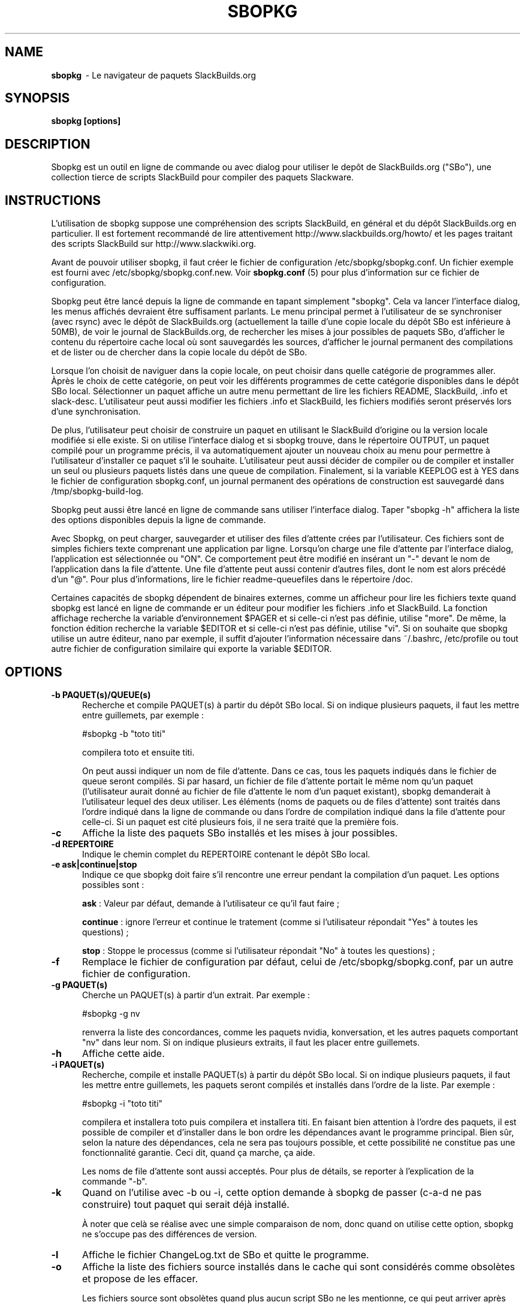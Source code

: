 .TH SBOPKG 8 "août 2009" sbopkg-SVN ""
.SH NAME
.B sbopkg
\ - Le navigateur de paquets SlackBuilds.org

.SH SYNOPSIS
.B sbopkg
.B [options]

.SH DESCRIPTION
Sbopkg est un outil en ligne de commande ou avec dialog pour  
utiliser le depôt de SlackBuilds.org ("SBo"), une collection 
tierce de scripts SlackBuild pour compiler des paquets 
Slackware.

.SH INSTRUCTIONS
L'utilisation de sbopkg suppose une compréhension des scripts SlackBuild, 
en général et du dépôt SlackBuilds.org en particulier. Il est fortement 
recommandé de lire attentivement http://www.slackbuilds.org/howto/ et les 
pages traitant des scripts SlackBuild sur http://www.slackwiki.org.

Avant de pouvoir utiliser sbopkg, il faut créer le fichier de 
configuration /etc/sbopkg/sbopkg.conf. Un fichier exemple est 
fourni avec /etc/sbopkg/sbopkg.conf.new. Voir
.B sbopkg.conf
(5) pour plus d'information sur ce fichier de configuration.

Sbopkg peut être lancé depuis la ligne de commande en tapant simplement 
"sbopkg". Cela va lancer l'interface dialog, les menus affichés devraient 
être suffisament parlants. Le menu principal permet à l'utilisateur 
de se synchroniser (avec rsync) avec le dépôt de SlackBuilds.org 
(actuellement la taille d'une copie locale du dépôt SBo est inférieure à 
50MB), de voir le journal de SlackBuilds.org, de rechercher les mises 
à jour possibles de paquets SBo, d'afficher le contenu du répertoire cache 
local où sont sauvegardés les sources, d'afficher le journal permanent des 
compilations et de lister ou de chercher dans la copie locale du dépôt de SBo.

Lorsque l'on choisit de naviguer dans la copie locale, on peut choisir 
dans quelle catégorie de programmes aller. Àprès le choix de cette 
catégorie, on peut voir les différents programmes de cette catégorie 
disponibles dans le dépôt SBo local. Sélectionner un paquet affiche un 
autre menu permettant de lire les fichiers README, SlackBuild, .info 
et slack-desc. L'utilisateur peut aussi modifier les fichiers .info 
et SlackBuild, les fichiers modifiés seront préservés lors d'une 
synchronisation.

De plus, l'utilisateur peut choisir de construire un paquet en utilisant 
le SlackBuild d'origine ou la version locale modifiée si elle existe. 
Si on utilise l'interface dialog et si sbopkg trouve, dans le répertoire 
OUTPUT, un paquet compilé pour un programme précis, il va automatiquement 
ajouter un nouveau choix au menu pour permettre à l'utilisateur d'installer 
ce paquet s'il le souhaite. L'utilisateur peut aussi décider de 
compiler ou de compiler et installer un seul ou plusieurs paquets listés dans 
une queue de compilation. Finalement, si la variable KEEPLOG est à 
YES dans le fichier de configuration sbopkg.conf, un journal permanent 
des opérations de construction est sauvegardé dans /tmp/sbopkg-build-log.

Sbopkg peut aussi être lancé en ligne de commande sans utiliser 
l'interface dialog. Taper "sbopkg -h" affichera la liste des options 
disponibles depuis la ligne de commande.

Avec Sbopkg, on peut charger, sauvegarder et utiliser des files d'attente 
crées par l'utilisateur. Ces fichiers sont de simples fichiers texte 
comprenant une application par ligne. Lorsqu'on charge une file d'attente 
par l'interface dialog, l'application est sélectionnée ou "ON". Ce 
comportement peut être modifié en insérant un "-" devant le nom de 
l'application dans la file d'attente. Une file d'attente peut aussi 
contenir d'autres files, dont le nom est alors précédé d'un "@". 
Pour plus d'informations, lire le fichier readme-queuefiles dans le 
répertoire /doc.

Certaines capacités de sbopkg dépendent de binaires externes, comme 
un afficheur pour lire les fichiers texte quand sbopkg est lancé en 
ligne de commande er un éditeur pour modifier les fichiers .info et 
SlackBuild. La fonction affichage recherche la variable d'environnement 
$PAGER et si celle-ci n'est pas définie, utilise "more". De même, la 
fonction édition recherche la variable $EDITOR et si celle-ci n'est pas 
définie, utilise "vi". Si on souhaite que sbopkg utilise un autre 
éditeur, nano par exemple, il suffit d'ajouter l'information nécessaire 
dans ~/.bashrc, /etc/profile ou tout autre fichier de configuration 
similaire qui exporte la variable $EDITOR.

.SH OPTIONS
.TP 5
.B -b PAQUET(s)/QUEUE(s)
Recherche et compile PAQUET(s) à partir du dépôt SBo local. Si on 
indique plusieurs paquets, il faut les mettre entre guillemets, 
par exemple\ :

#sbopkg -b "toto titi"

compilera toto et ensuite titi.

On peut aussi indiquer un nom de file d'attente. Dans ce cas, tous les paquets 
indiqués dans le fichier de queue seront compilés. Si par hasard, un fichier de 
file d'attente portait le même nom qu'un paquet (l'utilisateur aurait donné au 
fichier de file d'attente le nom d'un paquet existant), sbopkg demanderait à 
l'utilisateur lequel des deux utiliser.
Les éléments (noms de paquets ou de files d'attente) sont traités dans l'ordre 
indiqué dans la ligne de commande ou dans l'ordre de compilation indiqué dans la 
file d'attente pour celle-ci.
Si un paquet est cité plusieurs fois, il ne sera traité que la première fois. 

.TP 5
.B -c
Affiche la liste des paquets SBo installés et les mises à jour 
possibles.

.TP 5
.B -d REPERTOIRE
Indique le chemin complet du REPERTOIRE contenant le dépôt SBo local.

.TP 5
.B -e ask|continue|stop
Indique ce que sbopkg doit faire s'il rencontre une erreur pendant la 
compilation d'un paquet. Les options possibles sont\ :

.B ask
: Valeur par défaut, demande à l'utilisateur ce qu'il faut faire\ ;

.B continue
: ignore l'erreur et continue le tratement (comme si l'utilisateur 
répondait "Yes" à toutes les questions)\ ;

.B stop
: Stoppe le processus (comme si l'utilisateur répondait "No" à toutes 
les questions)\ ;


.TP 5
.B -f
Remplace le fichier de configuration par défaut, celui de 
/etc/sbopkg/sbopkg.conf, par un autre fichier de configuration.

.TP 5
.B -g PAQUET(s)
Cherche un PAQUET(s) à partir d'un extrait. Par exemple\ :

#sbopkg -g nv

renverra la liste des concordances, comme les paquets nvidia, 
konversation, et les autres paquets comportant "nv" dans leur nom. 
Si on indique plusieurs extraits, il faut les placer entre guillemets.

.TP 5
.B -h
Affiche cette aide.

.TP 5
.B -i PAQUET(s)
Recherche, compile et installe PAQUET(s) à partir du dépôt SBo local. 
Si on indique plusieurs paquets, il faut les mettre entre guillemets, 
les paquets seront compilés et installés dans l'ordre de la liste. Par 
exemple\ :

#sbopkg -i "toto titi"

compilera et installera toto puis compilera et installera titi. En 
faisant bien attention à l'ordre des paquets, il est possible de 
compiler et d'installer dans le bon ordre les dépendances avant le 
programme principal. Bien sûr, selon la nature des dépendances, 
cela ne sera pas toujours possible, et cette possibilité ne constitue 
pas une fonctionnalité garantie. Ceci dit, quand ça marche, ça aide.

Les noms de file d'attente sont aussi acceptés. Pour plus de détails, 
se reporter à l'explication de la commande "-b".

.TP 5
.B -k
Quand on l'utilise avec -b ou -i, cette option demande à sbopkg 
de passer (c-a-d ne pas construire) tout paquet qui serait déjà 
installé.

À noter que celà se réalise avec une simple comparaison de nom, donc 
quand on utilise cette option, sbopkg ne s'occupe pas des différences 
de version.

.TP 5
.B -l
Affiche le fichier ChangeLog.txt de SBo et quitte le programme.

.TP 5
.B -o
Affiche la liste des fichiers source installés dans le cache qui sont 
considérés comme obsolètes et propose de les effacer.

Les fichiers source sont obsolètes quand plus aucun script SBo ne les  
mentionne, ce qui peut arriver après avoir synchronisé le dépôt local.

Notez qu'on utilise seulement le dépôt actuellement actif pour identifier 
les sources obsolètes, donc si vous utilisez des dépôts différents (pour 
des versions différentes de Slackware), les fichiers source utilisés 
uniquement dans "d'autres" dépôts seront affichés.

.TP 5
.B -p
Affiche la liste des paquets SBo installés.

.TP 5
.B -q
Entre dans le "mode silencieux". Dans ce mode, la sortie 
de certaines option de ligne de commande devient plus succinte.

.TP 5
.B -r
Synchronise le dépôt local avec SlackBuilds.org et quitte.

.TP 5
.B -s PAQUET(s)
Cherche un PAQUET(s) par son nom précis PAQUET et s'il est trouvé 
affiche les fichiers README, SlackBuild, .info, et slack-desc dans cet 
ordre en utilisant $PAGER, "more" par défaut. Si on indique plusieurs 
paquets, ils doivent être entre guillemets. Par exemple\ :

#sbopkg -s "toto titi"

cherche toto puis titi.

.TP 5
.B -u
Vérifie l'existence d'une mise à jour pour sbopkg lui-même et quitte.

.TP 5
.B -v VERSION
Définit le dépôt et la version de Slackware à utiliser.

Les valeurs possibles pour le dépôt sont SBo, SB64 et local.
Les valeurs possibles de version sont 11.0, 12.0, 12.1, 
12.2 et 13.0 pour le dépôt SBo\ ; master pour SB64 
(dépôt Slamd64Builds) et local pour le dépôt local.
Voir la page de manuel 
.B sbopkg.conf (5)
pour plus d'information sur le dépôt "local".

Le format de VERSION est présenté dépôt/branche (par ex SBo/13.0). 
SI le dépôt n'est pas précisé, sbopkg va chercher la branche 
indiquée dans le dépôt par défaut. Si cette recherche échoue, 
sbopkg va recherche la première branche qui concorde dans tous 
les dépôts.

.SH FILES
.B /etc/sbopkg/sbopkg.conf
\ - Fichier qui contient les options de configuration.

.B /etc/sbopkg/renames.d/50-default
\ - Fichier contenant la liste des logiciels du dépôt SBo qui ont été renommés. 
Lire le fichier README-renames.d dans le répertoire /doc de sbopkg pour 
plus d'information.

.B /etc/sbopkg/repos.d/{40-sbo.repo,50-sb64.repo,60-local.repo}
\ - Trois fichiers par défaut pour les différents types de dépôts de sbopkg. 
Lire le fichier README-repos.d dans le répertoire /doc de sbopkg pour 
plus d'information.


.SH "VOIR AUSSI"
.BR sbopkg.conf (5)
.BR doc/README
.BR doc/README-queuefiles
.BR doc/README-renames.d
.BR doc/README-repos.d
.BR doc/queuefiles/*

.SH AUTEUR
Chess Griffin
<chess@chessgriffin.com>

.SH TRADUCTION
Ce document est une traduction réalisée par M.C Collilieux 
<http://mcclinews.free.fr/> le 12\ août\ 2009.
N'hésitez pas à signaler au traducteur, toute erreur dans cette 
page de manuel.

La version anglaise la plus à jour de ce document est toujours 
consultable via la commande\ : «\ \fBLANG=en\ man\ 8\ sbopkg\fR\ ».

